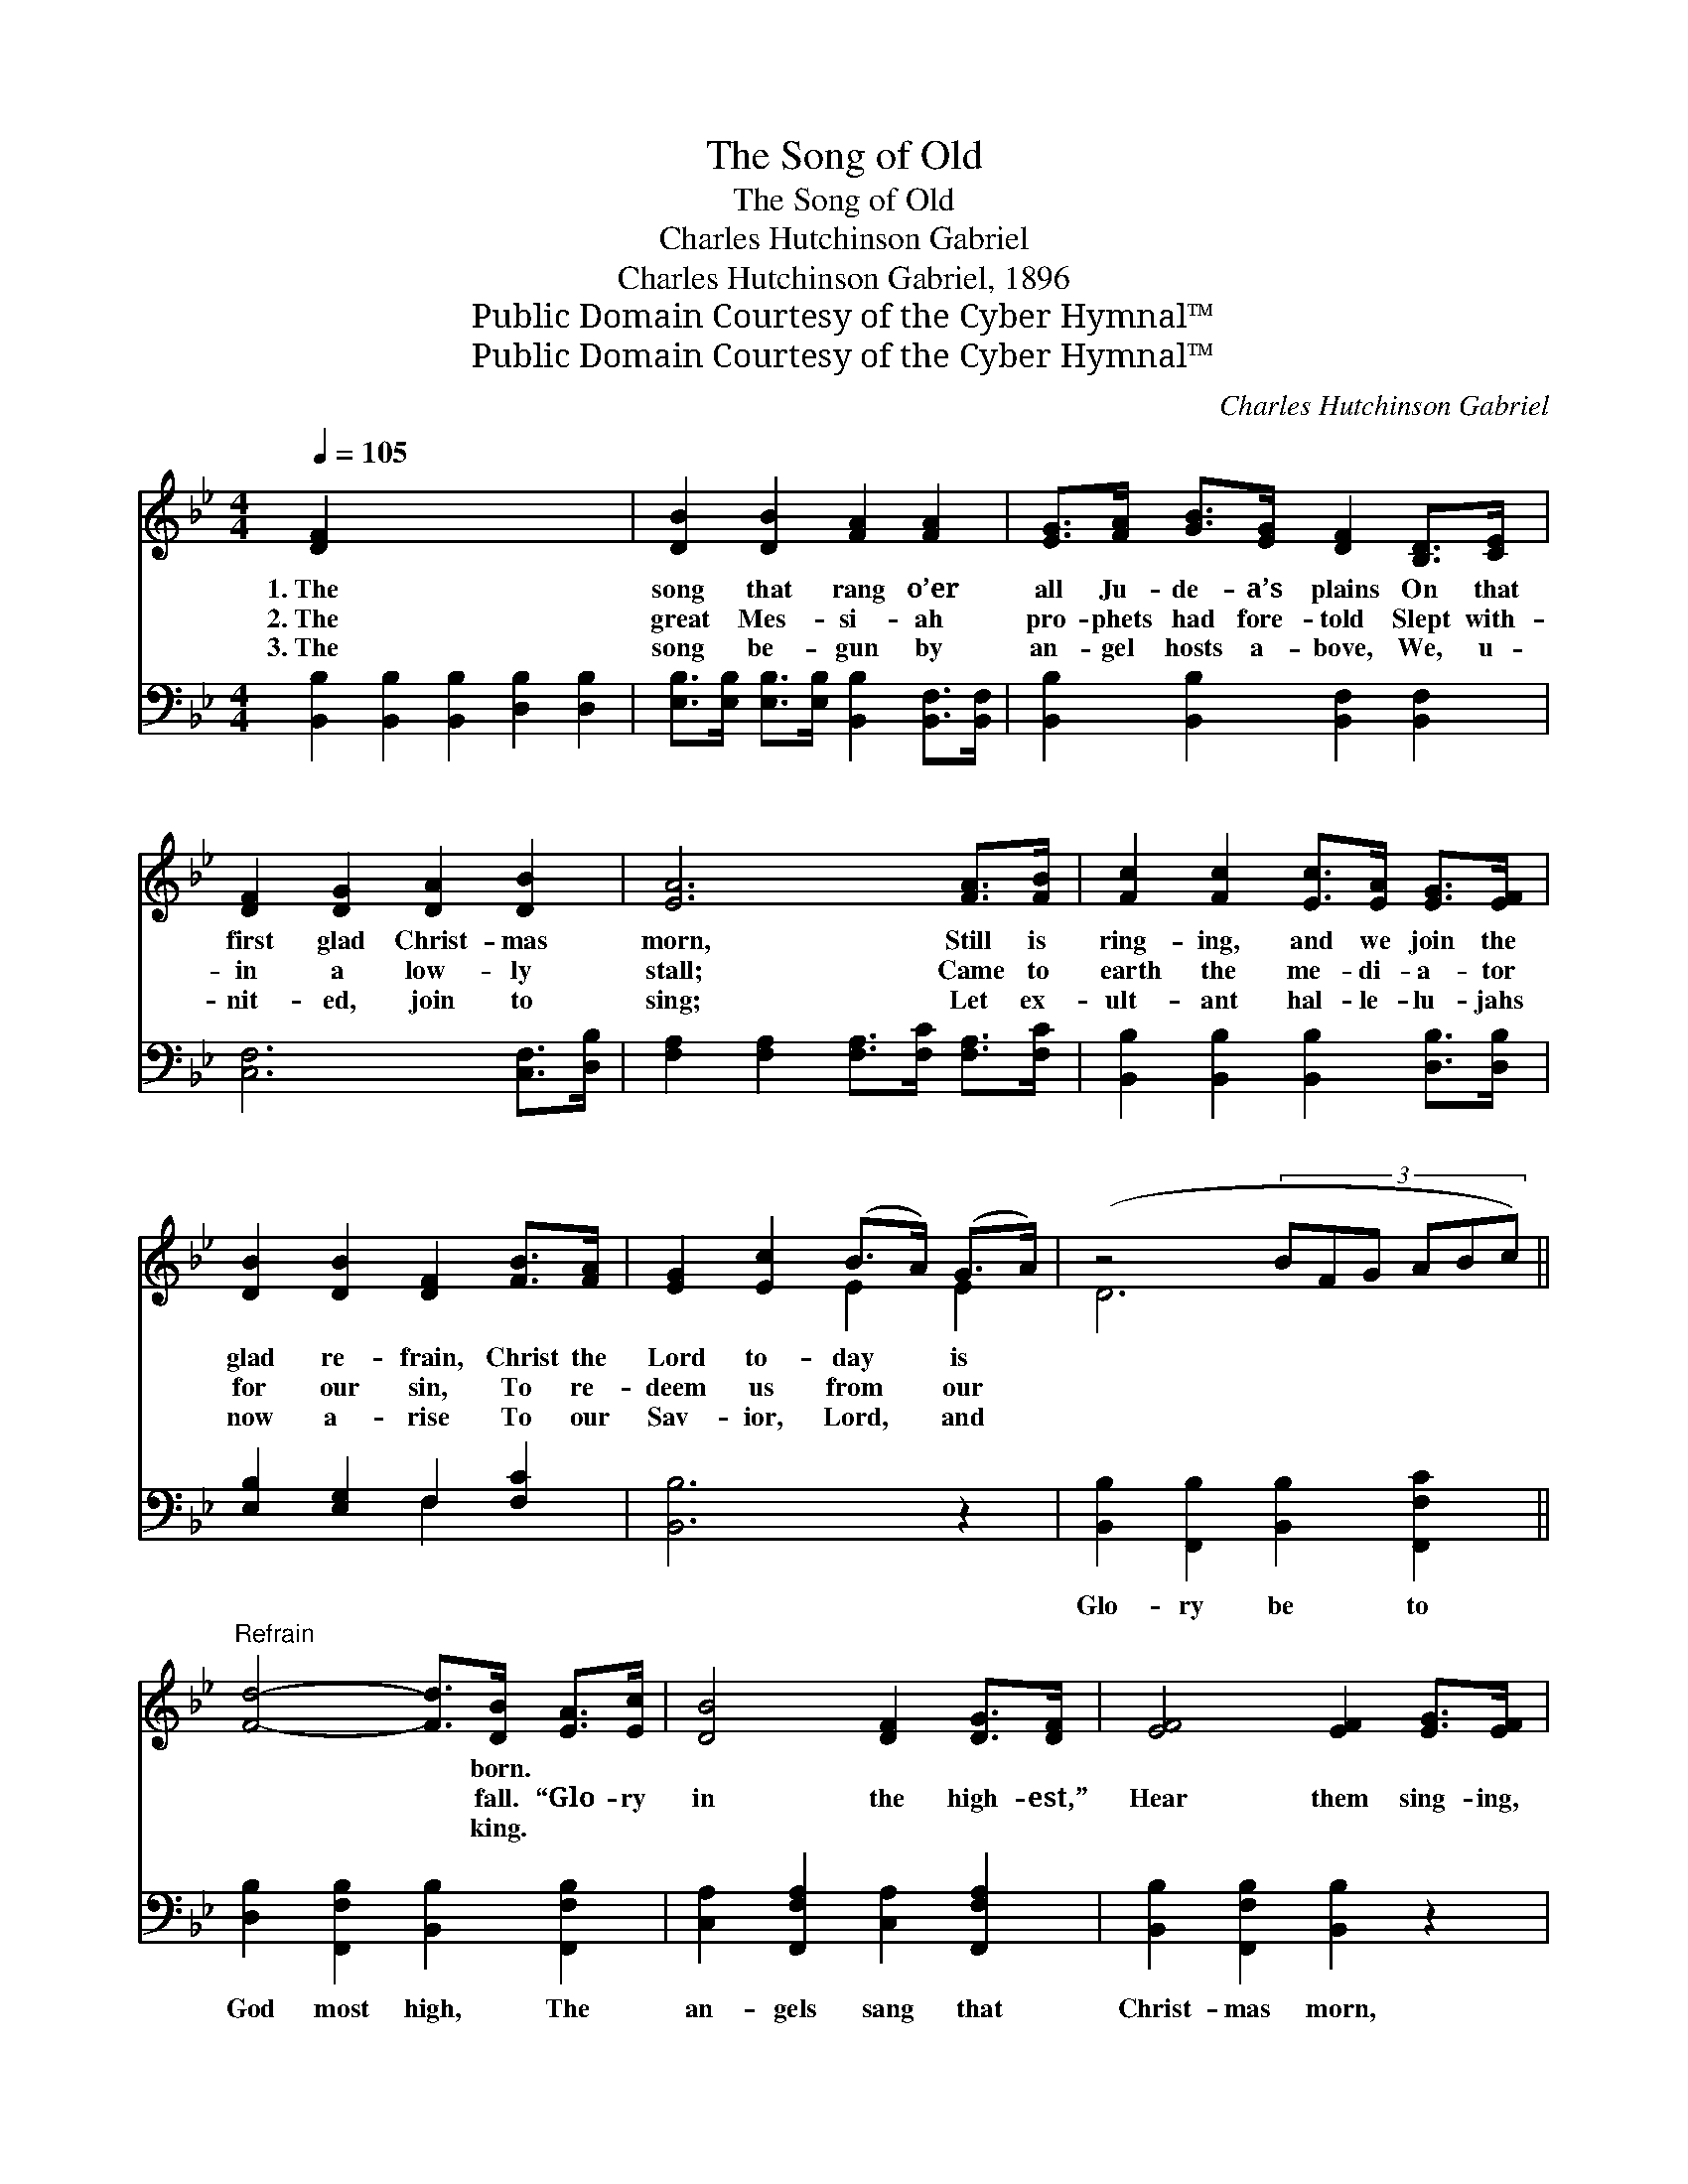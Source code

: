 X:1
T:The Song of Old
T:The Song of Old
T:Charles Hutchinson Gabriel
T:Charles Hutchinson Gabriel, 1896
T:Public Domain Courtesy of the Cyber Hymnal™
T:Public Domain Courtesy of the Cyber Hymnal™
C:Charles Hutchinson Gabriel
Z:Public Domain
Z:Courtesy of the Cyber Hymnal™
%%score ( 1 2 ) ( 3 4 )
L:1/8
Q:1/4=105
M:4/4
K:Bb
V:1 treble 
V:2 treble 
V:3 bass 
V:4 bass 
V:1
 [DF]2 x8 | [DB]2 [DB]2 [FA]2 [FA]2 | [EG]>[FA] [GB]>[EG] [DF]2 [B,D]>[CE] | %3
w: 1.~The|song that rang o’er|all Ju- de- a’s plains On that|
w: 2.~The|great Mes- si- ah|pro- phets had fore- told Slept with-|
w: 3.~The|song be- gun by|an- gel hosts a- bove, We, u-|
 [DF]2 [DG]2 [DA]2 [DB]2 | [EA]6 [FA]>[FB] | [Fc]2 [Fc]2 [Ec]>[EA] [EG]>[EF] | %6
w: first glad Christ- mas|morn, Still is|ring- ing, and we join the|
w: in a low- ly|stall; Came to|earth the me- di- a- tor|
w: nit- ed, join to|sing; Let ex-|ult- ant hal- le- lu- jahs|
 [DB]2 [DB]2 [DF]2 [FB]>[FA] | [EG]2 [Ec]2 (B>A) (G>A) | (z4 (3:2:6BFG ABc) || %9
w: glad re- frain, Christ the|Lord to- day * is *||
w: for our sin, To re-|deem us from * our *||
w: now a- rise To our|Sav- ior, Lord, * and *||
"^Refrain" [Fd]4- [Fd]>[DB] [EA]>[Ec] | [DB]4 [DF]2 [DG]>[DF] | [EF]4 [EF]2 [EG]>[EF] | %12
w: * * born. * *|||
w: * * fall. “Glo- ry|in the high- est,”|Hear them sing- ing,|
w: * * king. * *|||
 [DF]4 (3z FG x2 | [Fd]4- [Fd]>[DB] [EA]>[Ec] | [DB]4 [DF]2 [FB]>[FA] | [EG]2 [Ec]2 (B>A) (G>A) | %16
w: ||||
w: glad- * *|ness * bring- ing, Glo-|ry in the high-|est, Christ the * Lord *|
w: ||||
 [DB]6 |] %17
w: |
w: this|
w: |
V:2
 x10 | x8 | x8 | x8 | x8 | x8 | x8 | x4 E2 E2 | D6 x2 || x8 | x8 | x8 | x4 [DB]2 (3ABc | x8 | x8 | %15
 x4 E2 E2 | x6 |] %17
V:3
 [B,,B,]2 [B,,B,]2 [B,,B,]2 [D,B,]2 [D,B,]2 | %1
w: ~ ~ ~ ~ ~|
 [E,B,]>[E,B,] [E,B,]>[E,B,] [B,,B,]2 [B,,F,]>[B,,F,] | [B,,B,]2 [B,,B,]2 [B,,F,]2 [B,,F,]2 | %3
w: ~ ~ ~ ~ ~ ~ ~|~ ~ ~ ~|
 [C,F,]6 [C,F,]>[D,B,] | [F,A,]2 [F,A,]2 [F,A,]>[F,C] [F,A,]>[F,C] | %5
w: ~ ~ ~|~ ~ ~ ~ ~ ~|
 [B,,B,]2 [B,,B,]2 [B,,B,]2 [D,B,]>[D,B,] | [E,B,]2 [E,G,]2 F,2 [F,C]2 | [B,,B,]6 z2 | %8
w: ~ ~ ~ ~ ~|~ ~ ~ ~|~|
 [B,,B,]2 [F,,B,]2 [B,,B,]2 [F,,F,C]2 || [D,B,]2 [F,,F,B,]2 [B,,B,]2 [F,,F,B,]2 | %10
w: Glo- ry be to|God most high, The|
 [C,A,]2 [F,,F,A,]2 [C,A,]2 [F,,F,A,]2 | [B,,B,]2 [F,,F,B,]2 [B,,B,]2 z2 | %12
w: an- gels sang that|Christ- mas morn,|
 [D,B,]2 [F,,B,]2 [B,,B,]2 [F,,B,]2 | [B,,B,]2 [F,,F,B,]2 [B,,B,]2 [D,B,]2 | %14
w: Glo- ry be to|God most high, for|
 [E,B,]2 [E,G,]2 F,2 [F,,C]2 | [B,,B,]6 x2 | x6 |] %17
w: Christ this day is|born.||
V:4
 x10 | x8 | x8 | x8 | x8 | x8 | x4 F,2 x2 | x8 | x8 || x8 | x8 | x8 | x8 | x8 | x4 F,2 x2 | x8 | %16
 x6 |] %17

